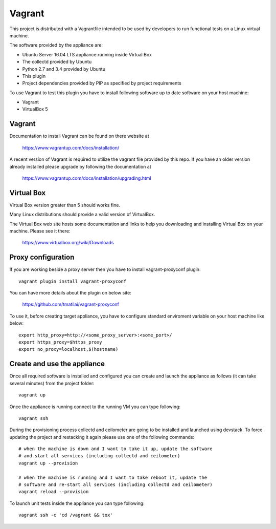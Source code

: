 ..
      Licensed under the Apache License, Version 2.0 (the "License"); you may
      not use this file except in compliance with the License. You may obtain
      a copy of the License at

          http://www.apache.org/licenses/LICENSE-2.0

      Unless required by applicable law or agreed to in writing, software
      distributed under the License is distributed on an "AS IS" BASIS, WITHOUT
      WARRANTIES OR CONDITIONS OF ANY KIND, either express or implied. See the
      License for the specific language governing permissions and limitations
      under the License.

      Convention for heading levels in collectd-ceilometer-plugin documentation:

      =======  Heading 0 (reserved for the title in a document)
      -------  Heading 1
      ~~~~~~~  Heading 2
      +++++++  Heading 3
      '''''''  Heading 4

      Avoid deeper levels because they do not render well.

=======
Vagrant
=======

This project is distributed with a Vagrantfile intended to be used by
developers to run functional tests on a Linux virtual machine.

The software provided by the appliance are:

- Ubuntu Server 16.04 LTS appliance running inside Virtual Box
- The collectd provided by Ubuntu
- Python 2.7 and 3.4 provided by Ubuntu
- This plugin
- Project dependencies provided by PIP as specified by project requirements

To use Vagrant to test this plugin you have to install following software
up to date software on your host machine:

- Vagrant
- VirtualBox 5


Vagrant
-------

Documentation to install Vagrant can be found on there website at

    https://www.vagrantup.com/docs/installation/

A recent version of Vagrant is required to utilize the vagrant file provided by
this repo. If you have an older version already installed please upgrade by
following the documentation at

    https://www.vagrantup.com/docs/installation/upgrading.html


Virtual Box
-----------

Virtual Box version greater than 5 should works fine.


Many Linux distributions should provide a valid version of VirtualBox.

The Virtual Box web site hosts some documentation and links to help you
downloading and installing Virtual Box on your machine. Please see it there:

    https://www.virtualbox.org/wiki/Downloads


Proxy configuration
-------------------

If you are working beside a proxy server then you have to install
vagrant-proxyconf plugin::

    vagrant plugin install vagrant-proxyconf

You can have more details about the plugin on below site:

    https://github.com/tmatilai/vagrant-proxyconf

To use it, before creating target appliance, you have to configure standard
enviroment variable on your host machine like below::

    export http_proxy=http://<some_proxy_server>:<some_port>/
    export https_proxy=$https_proxy
    export no_proxy=localhost,$(hostname)


Create and use the appliance
----------------------------

Once all required software is installed and configured you can create
and launch the appliance as follows (it can take several minutes) from
the project folder::

    vagrant up

Once the appliance is running connect to the running VM you can type following::

    vagrant ssh

During the provisioning process collectd and ceilometer are going to be
installed and launched using devstack. To force updating the project and
restacking it again please use one of the following commands::

   # when the machine is down and I want to take it up, update the software
   # and start all services (including collectd and ceilometer)
   vagrant up --provision

   # when the machine is running and I want to take reboot it, update the
   # software and re-start all services (including collectd and ceilometer)
   vagrant reload --provision


To launch unit tests inside the appliance you can type following::

    vagrant ssh -c 'cd /vagrant && tox'
